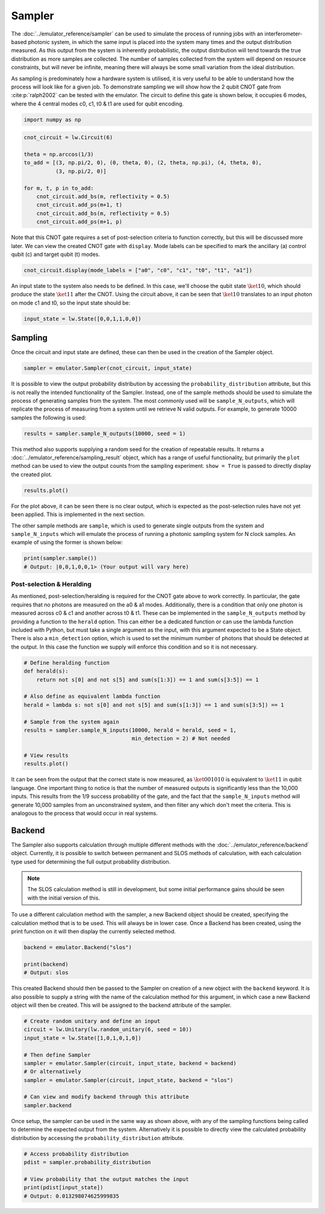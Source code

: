 Sampler
=======

The :doc:`../emulator_reference/sampler` can be used to simulate the process of running jobs with an interferometer-based photonic system, in which the same input is placed into the system many times and the output distribution measured. As this output from the system is inherently probabilistic, the output distribution will tend towards the true distribution as more samples are collected. The number of samples collected from the system will depend on resource constraints, but will never be infinite, meaning there will always be some small variation from the ideal distribution. 

As sampling is predominately how a hardware system is utilised, it is very useful to be able to understand how the process will look like for a given job. To demonstrate sampling we will show how the 2 qubit CNOT gate from :cite:p:`ralph2002` can be tested with the emulator. The circuit to define this gate is shown below, it occupies 6 modes, where the 4 central modes c0, c1, t0 & t1 are used for qubit encoding. 

.. code-block:: Python

    import numpy as np

.. code-block:: Python

    cnot_circuit = lw.Circuit(6)

    theta = np.arccos(1/3)
    to_add = [(3, np.pi/2, 0), (0, theta, 0), (2, theta, np.pi), (4, theta, 0), 
              (3, np.pi/2, 0)]

    for m, t, p in to_add:
        cnot_circuit.add_bs(m, reflectivity = 0.5)
        cnot_circuit.add_ps(m+1, t)
        cnot_circuit.add_bs(m, reflectivity = 0.5)
        cnot_circuit.add_ps(m+1, p)

Note that this CNOT gate requires a set of post-selection criteria to function correctly, but this will be discussed more later. We can view the created CNOT gate with ``display``. Mode labels can be specified to mark the ancillary (a) control qubit (c) and target qubit (t) modes.

.. code-block:: Python

    cnot_circuit.display(mode_labels = ["a0", "c0", "c1", "t0", "t1", "a1"])

.. image:: assets/cnot_circuit.svg
    :scale: 100%
    :align: center

An input state to the system also needs to be defined. In this case, we'll choose the qubit state :math:`\ket{10}`, which should produce the state :math:`\ket{11}` after the CNOT. Using the circuit above, it can be seen that :math:`\ket{10}` translates to an input photon on mode c1 and t0, so the input state should be:

.. code-block:: Python

    input_state = lw.State([0,0,1,1,0,0])

Sampling
--------

Once the circuit and input state are defined, these can then be used in the creation of the Sampler object.

.. code-block:: Python

    sampler = emulator.Sampler(cnot_circuit, input_state)

It is possible to view the output probability distribution by accessing the ``probability_distribution`` attribute, but this is not really the intended functionality of the Sampler. Instead, one of the sample methods should be used to simulate the process of generating samples from the system. The most commonly used will be ``sample_N_outputs``, which will replicate the process of measuring from a system until we retrieve N valid outputs. For example, to generate 10000 samples the following is used:

.. code-block:: Python
    
    results = sampler.sample_N_outputs(10000, seed = 1)

This method also supports supplying a random seed for the creation of repeatable results. It returns a :doc:`../emulator_reference/sampling_result` object, which has a range of useful functionality, but primarily the ``plot`` method can be used to view the output counts from the sampling experiment. ``show = True`` is passed to directly display the created plot.

.. code-block:: Python

    results.plot()

.. image:: assets/cnot_results_original.png
    :scale: 100%
    :align: center

For the plot above, it can be seen there is no clear output, which is expected as the post-selection rules have not yet been applied. This is implemented in the next section.

The other sample methods are ``sample``, which is used to generate single outputs from the system and ``sample_N_inputs`` which will emulate the process of running a photonic sampling system for N clock samples. An example of using the former is shown below:

.. code-block:: Python

    print(sampler.sample())
    # Output: |0,0,1,0,0,1> (Your output will vary here)

Post-selection & Heralding
^^^^^^^^^^^^^^^^^^^^^^^^^^

As mentioned, post-selection/heralding is required for the CNOT gate above to work correctly. In particular, the gate requires that no photons are measured on the a0 & a1 modes. Additionally, there is a condition that only one photon is measured across c0 & c1 and another across t0 & t1. These can be implemented in the ``sample_N_outputs`` method by providing a function to the ``herald`` option. This can either be a dedicated function or can use the lambda function included with Python, but must take a single argument as the input, with this argument expected to be a State object. There is also a ``min_detection`` option, which is used to set the minimum number of photons that should be detected at the output. In this case the function we supply will enforce this condition and so it is not necessary. 

.. code-block:: Python

    # Define heralding function
    def herald(s):
        return not s[0] and not s[5] and sum(s[1:3]) == 1 and sum(s[3:5]) == 1

    # Also define as equivalent lambda function
    herald = lambda s: not s[0] and not s[5] and sum(s[1:3]) == 1 and sum(s[3:5]) == 1

    # Sample from the system again
    results = sampler.sample_N_inputs(10000, herald = herald, seed = 1,
                                      min_detection = 2) # Not needed

    # View results
    results.plot()

.. image:: assets/cnot_results_heralded.png
    :scale: 100%
    :align: center

It can be seen from the output that the correct state is now measured, as :math:`\ket{001010}` is equivalent to :math:`\ket{11}` in qubit language. One important thing to notice is that the number of measured outputs is significantly less than the 10,000 inputs. This results from the 1/9 success probability of the gate, and the fact that the ``sample_N_inputs`` method will generate 10,000 samples from an unconstrained system, and then filter any which don't meet the criteria. This is analogous to the process that would occur in real systems.

Backend
-------

The Sampler also supports calculation through multiple different methods with the :doc:`../emulator_reference/backend` object. Currently, it is possible to switch between permanent and SLOS methods of calculation, with each calculation type used for determining the full output probability distribution.

.. note::

    The SLOS calculation method is still in development, but some initial performance gains should be seen with the initial version of this.

To use a different calculation method with the sampler, a new Backend object should be created, specifying the calculation method that is to be used. This will always be in lower case. Once a Backend has been created, using the print function on it will then display the currently selected method.

.. code-block:: Python

    backend = emulator.Backend("slos")

    print(backend)
    # Output: slos

This created Backend should then be passed to the Sampler on creation of a new object with the ``backend`` keyword. It is also possible to supply a string with the name of the calculation method for this argument, in which case a new Backend object will then be created. This will be assigned to the backend attribute of the sampler.

.. code-block:: Python

    # Create random unitary and define an input
    circuit = lw.Unitary(lw.random_unitary(6, seed = 10))
    input_state = lw.State([1,0,1,0,1,0])

    # Then define Sampler
    sampler = emulator.Sampler(circuit, input_state, backend = backend)
    # Or alternatively
    sampler = emulator.Sampler(circuit, input_state, backend = "slos")

    # Can view and modify backend through this attribute
    sampler.backend

Once setup, the sampler can be used in the same way as shown above, with any of the sampling functions being called to determine the expected output from the system. Alternatively it is possible to directly view the calculated probability distribution by accessing the ``probability_distribution`` attribute.

.. code-block:: Python

    # Access probability distribution
    pdist = sampler.probability_distribution

    # View probability that the output matches the input
    print(pdist[input_state])
    # Output: 0.013298074625999835